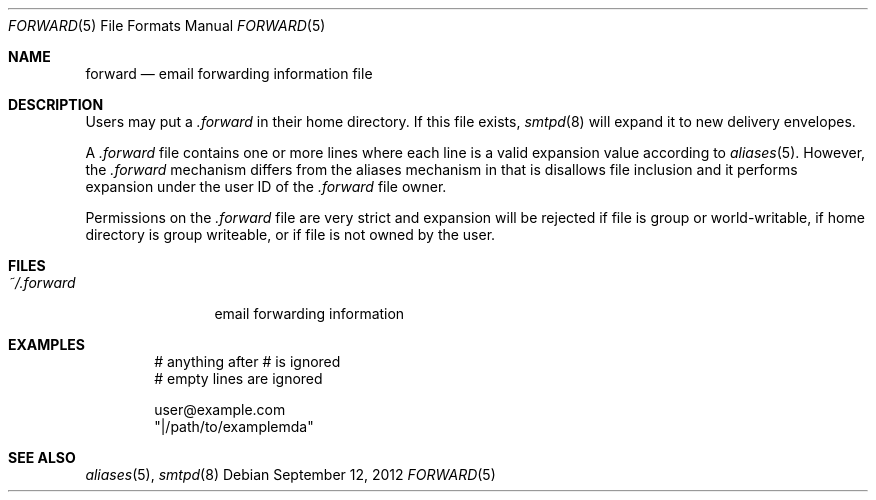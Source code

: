 .\"	$OpenBSD: forward.5,v 1.2 2012/09/12 18:30:38 gilles Exp $
.\"
.\" Copyright (c) 2012 Gilles Chehade <gilles@openbsd.org>
.\"
.\" Permission to use, copy, modify, and distribute this software for any
.\" purpose with or without fee is hereby granted, provided that the above
.\" copyright notice and this permission notice appear in all copies.
.\"
.\" THE SOFTWARE IS PROVIDED "AS IS" AND THE AUTHOR DISCLAIMS ALL WARRANTIES
.\" WITH REGARD TO THIS SOFTWARE INCLUDING ALL IMPLIED WARRANTIES OF
.\" MERCHANTABILITY AND FITNESS. IN NO EVENT SHALL THE AUTHOR BE LIABLE FOR
.\" ANY SPECIAL, DIRECT, INDIRECT, OR CONSEQUENTIAL DAMAGES OR ANY DAMAGES
.\" WHATSOEVER RESULTING FROM LOSS OF USE, DATA OR PROFITS, WHETHER IN AN
.\" ACTION OF CONTRACT, NEGLIGENCE OR OTHER TORTIOUS ACTION, ARISING OUT OF
.\" OR IN CONNECTION WITH THE USE OR PERFORMANCE OF THIS SOFTWARE.
.\"
.Dd $Mdocdate: September 12 2012 $
.Dt FORWARD 5
.Os
.Sh NAME
.Nm forward
.Nd email forwarding information file
.Sh DESCRIPTION
Users may put a
.Pa .forward
in their home directory.
If this file exists,
.Xr smtpd 8
will expand it to new delivery envelopes.
.Pp
A
.Pa .forward
file contains one or more lines where each line is a valid expansion
value according to
.Xr aliases 5 .
However, the
.Pa .forward
mechanism differs from the aliases mechanism in that is disallows
file inclusion and it performs expansion under the user ID of the
.Pa .forward
file owner.
.Pp
Permissions on the
.Pa .forward
file are very strict and expansion will be rejected if file is
group or world-writable, if home directory is group writeable,
or if file is not owned by the user.
.Sh FILES
.Bl -tag -width ~/.forward -compact
.It Pa ~/.forward
email forwarding information
.El
.Sh EXAMPLES
.Bd -literal -offset indent
# anything after # is ignored
# empty lines are ignored

user@example.com
"|/path/to/examplemda"
.Ed
.Sh SEE ALSO
.Xr aliases 5 ,
.Xr smtpd 8
